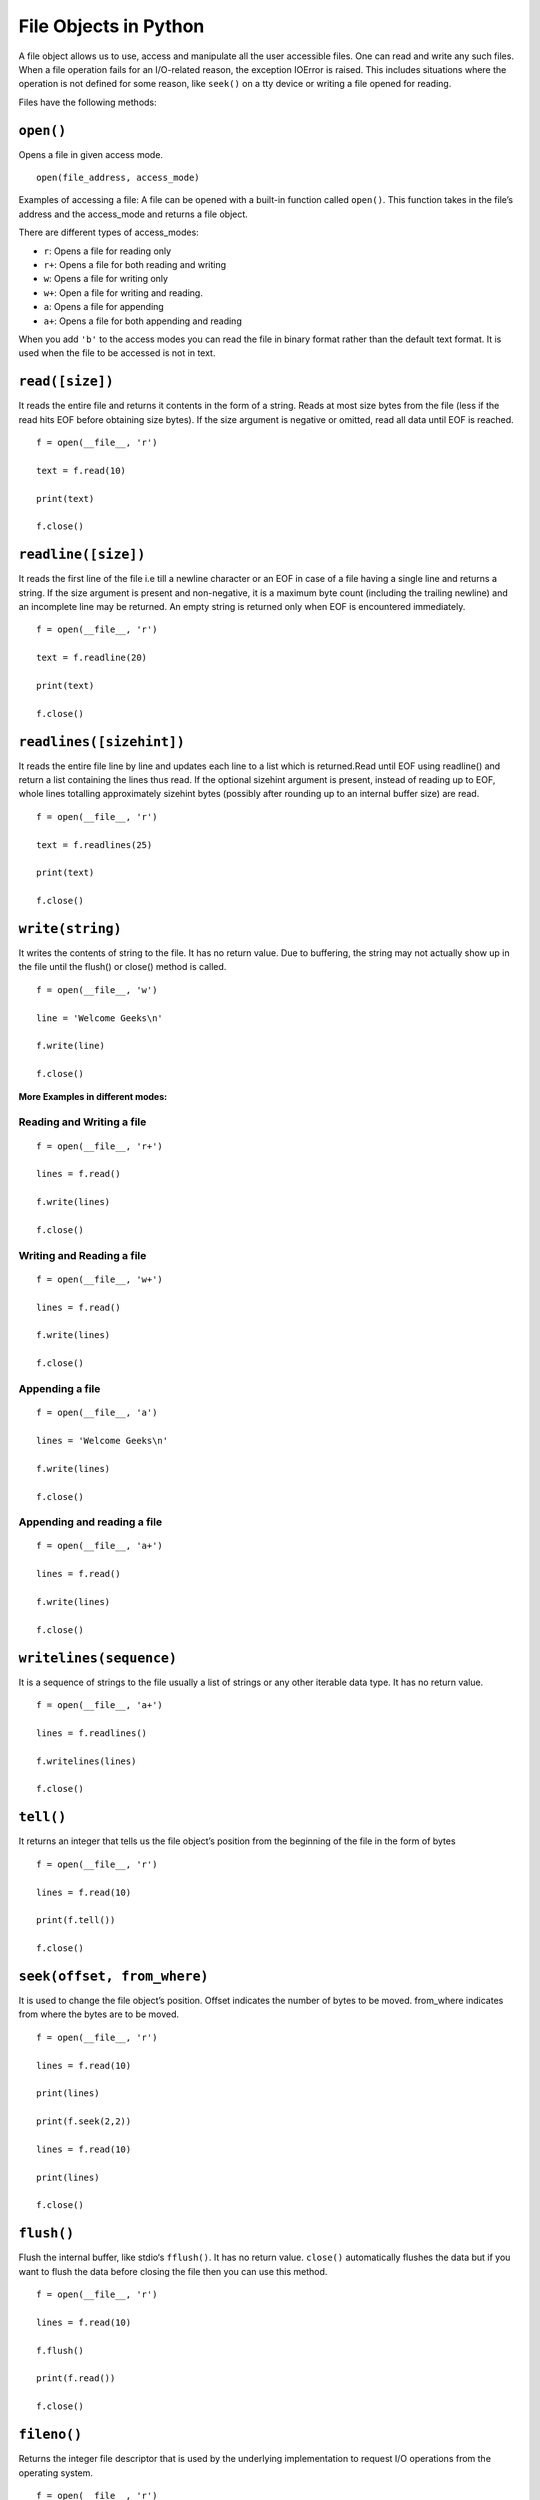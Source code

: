==============================
File Objects in Python
==============================

A file object allows us to use, access and manipulate all the user accessible files. One can read and write any such files.
When a file operation fails for an I/O-related reason, the exception IOError is raised. This includes situations where the operation is not defined for some reason, like ``seek()`` on a tty device or writing a file opened for reading.

Files have the following methods:

``open()``
============

Opens a file in given access mode.
::
    
    open(file_address, access_mode) 

Examples of accessing a file: A file can be opened with a built-in function called ``open()``. This function takes in the file’s address and the access_mode and returns a file object.

There are different types of access_modes:

* ``r``: Opens a file for reading only
* ``r+``: Opens a file for both reading and writing
* ``w``: Opens a file for writing only
* ``w+``: Open a file for writing and reading.
* ``a``: Opens a file for appending
* ``a+``: Opens a file for both appending and reading

When you add ``'b'`` to the access modes you can read the file in binary format rather than the default text format. It is used when the file to be accessed is not in text.

``read([size])``
=================

It reads the entire file and returns it contents in the form of a string. Reads at most size bytes from the file (less if the read hits EOF before obtaining size bytes). If the size argument is negative or omitted, read all data until EOF is reached.
::

        f = open(__file__, 'r') 

        text = f.read(10) 

        print(text) 

        f.close() 

``readline([size])``
======================

It reads the first line of the file i.e till a newline character or an EOF in case of a file having a single line and returns a string. If the size argument is present and non-negative, it is a maximum byte count (including the trailing newline) and an incomplete line may be returned. An empty string is returned only when EOF is encountered immediately.
::

    f = open(__file__, 'r') 

    text = f.readline(20) 

    print(text) 

    f.close() 

``readlines([sizehint])``
===========================

It reads the entire file line by line and updates each line to a list which is returned.Read until EOF using readline() and return a list containing the lines thus read. If the optional sizehint argument is present, instead of reading up to EOF, whole lines totalling approximately sizehint bytes (possibly after rounding up to an internal buffer size) are read.
::

    f = open(__file__, 'r') 

    text = f.readlines(25) 

    print(text) 

    f.close() 

``write(string)``
=================

It writes the contents of string to the file. It has no return value. Due to buffering, the string may not actually show up in the file until the flush() or close() method is called.
::

    f = open(__file__, 'w') 

    line = 'Welcome Geeks\n'

    f.write(line) 

    f.close() 

**More Examples in different modes:**

Reading and Writing a file
----------------------------
::

    f = open(__file__, 'r+') 

    lines = f.read() 

    f.write(lines) 

    f.close() 

Writing and Reading a file
---------------------------
::

    f = open(__file__, 'w+') 

    lines = f.read() 

    f.write(lines) 

    f.close() 

Appending a file
--------------------
::

    f = open(__file__, 'a') 

    lines = 'Welcome Geeks\n'

    f.write(lines) 

    f.close() 

Appending and reading a file 
------------------------------
::

    f = open(__file__, 'a+') 

    lines = f.read() 

    f.write(lines) 

    f.close() 

``writelines(sequence)``
==========================

It is a sequence of strings to the file usually a list of strings or any other iterable data type. It has no return value.
::

    f = open(__file__, 'a+') 

    lines = f.readlines() 

    f.writelines(lines) 

    f.close()

``tell()``
===========

It returns an integer that tells us the file object’s position from the beginning of the file in the form of bytes
::

    f = open(__file__, 'r') 

    lines = f.read(10) 

    print(f.tell()) 

    f.close()

``seek(offset, from_where)``
==============================

It is used to change the file object’s position. Offset indicates the number of bytes to be moved. from_where indicates from where the bytes are to be moved.
::

    f = open(__file__, 'r') 

    lines = f.read(10) 

    print(lines) 

    print(f.seek(2,2)) 

    lines = f.read(10) 

    print(lines) 

    f.close() 

``flush()``
=============

Flush the internal buffer, like stdio‘s ``fflush()``. It has no return value. ``close()`` automatically flushes the data but if you want to flush the data before closing the file then you can use this method.
::

    f = open(__file__, 'r') 

    lines = f.read(10) 

    f.flush() 

    print(f.read()) 

    f.close()

``fileno()``
==============

Returns the integer file descriptor that is used by the underlying implementation to request I/O operations from the operating system.
::

    f = open(__file__, 'r') 

    print(f.fileno()) 

    f.close()

``isatty()``
===================

Returns True if the file is connected to a tty(-like) device and False if not.
::

    f = open(__file__, 'r') 

    print(f.isatty()) 

    f.close() 

``next()``
=============

It is used when a file is used as an iterator. The method is called repeatedly. This method returns the next input line or raises StopIteration at EOF when the file is open for reading( behaviour is undefined when opened for writing).
::

    f = open(__file__, 'r') 

    try: 

    while f.next(): 

    print(f.next()) 

    except: 

    f.close()

``truncate([size])``
=====================

Truncate the file’s size. If the optional size argument is present, the file is truncated to (at most) that size. The size defaults to the current position. The current file position is not changed. Note that if a specified size exceeds the file’s current size, the result is platform-dependent: possibilities include that the file may remain unchanged, increase to the specified size as if zero-filled, or increase to the specified size with undefined new content.
::

    f = open(__file__, 'w') 

    f.truncate(10) 

    f.close()

``close()``
=============

Used to close an open file. A closed file cannot be read or written any more.
::

    f = open(__file__, 'r') 

    f.close() 

Attributes
=================

**closed:** returns a boolean indicating the current state of the file object. It returns true if the file is closed and false when the file is open.

**encoding:** The encoding that this file uses. When Unicode strings are written to a file, they will be converted to byte strings using this encoding.

**mode:** The I/O mode for the file. If the file was created using the open() built-in function, this will be the value of the mode parameter.

**name:** If the file object was created using open(), the name of the file.

**newlines:** A file object that has been opened in universal newline mode have this attribute which reflects the newline convention used in the file. The value for this attribute are “\r”, “\n”, “\r\n”, None or a tuple containing all the newline types seen.

**softspace:** It is a boolean that indicates whether a space character needs to be printed before another value when using the print statement.
::

    f = open(__file__, 'a+') 

    print(f.closed) 

    print(f.encoding) 

    print(f.mode) 

    print(f.newlines) 

    print(f.softspace) 
